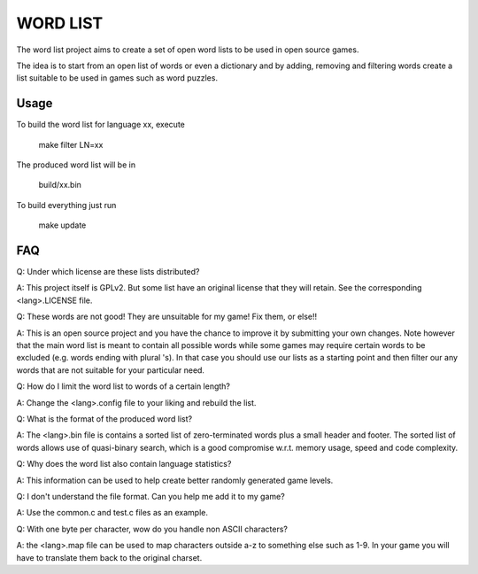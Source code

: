 
WORD LIST
=========

The word list project aims to create a set of open word lists to be used in open source games.

The idea is to start from an open list of words or even a dictionary and by adding, removing and filtering words create a list suitable to be used in games such as word puzzles.


Usage
-----

To build the word list for language xx, execute

    make filter LN=xx

The produced word list will be in

   build/xx.bin

To build everything just run

   make update



FAQ
---

Q: Under which license are these lists distributed?

A: This project itself is GPLv2. But some list have an original license that they will retain. See the corresponding <lang>.LICENSE file.


Q: These words are not good! They are unsuitable for my game! Fix them, or else!!

A: This is an open source project and you have the chance to improve it by submitting your own changes. Note however that the main word list is meant to contain all possible words while some games may require certain words to be excluded (e.g. words ending with plural 's). In that case you should use our lists as a starting point and then filter our any words that are not suitable for your particular need.



Q: How do I limit the word list to words of a certain length?

A: Change the <lang>.config file to your liking and rebuild the list.



Q: What is the format of the produced word list?

A: The <lang>.bin file is contains a sorted list of zero-terminated words plus a small header and footer. The sorted list of words allows use of quasi-binary search, which is a good compromise w.r.t. memory usage, speed and code complexity.



Q: Why does the word list also contain language statistics?

A: This information can be used to help create better randomly generated game levels.



Q: I don't understand the file format. Can you help me add it to my game?

A: Use the common.c and test.c files as an example.


Q: With one byte per character, wow do you handle non ASCII characters?

A: the <lang>.map file can be used to map characters outside a-z to something else such as 1-9. In your game you will have to translate them back to the original charset.
